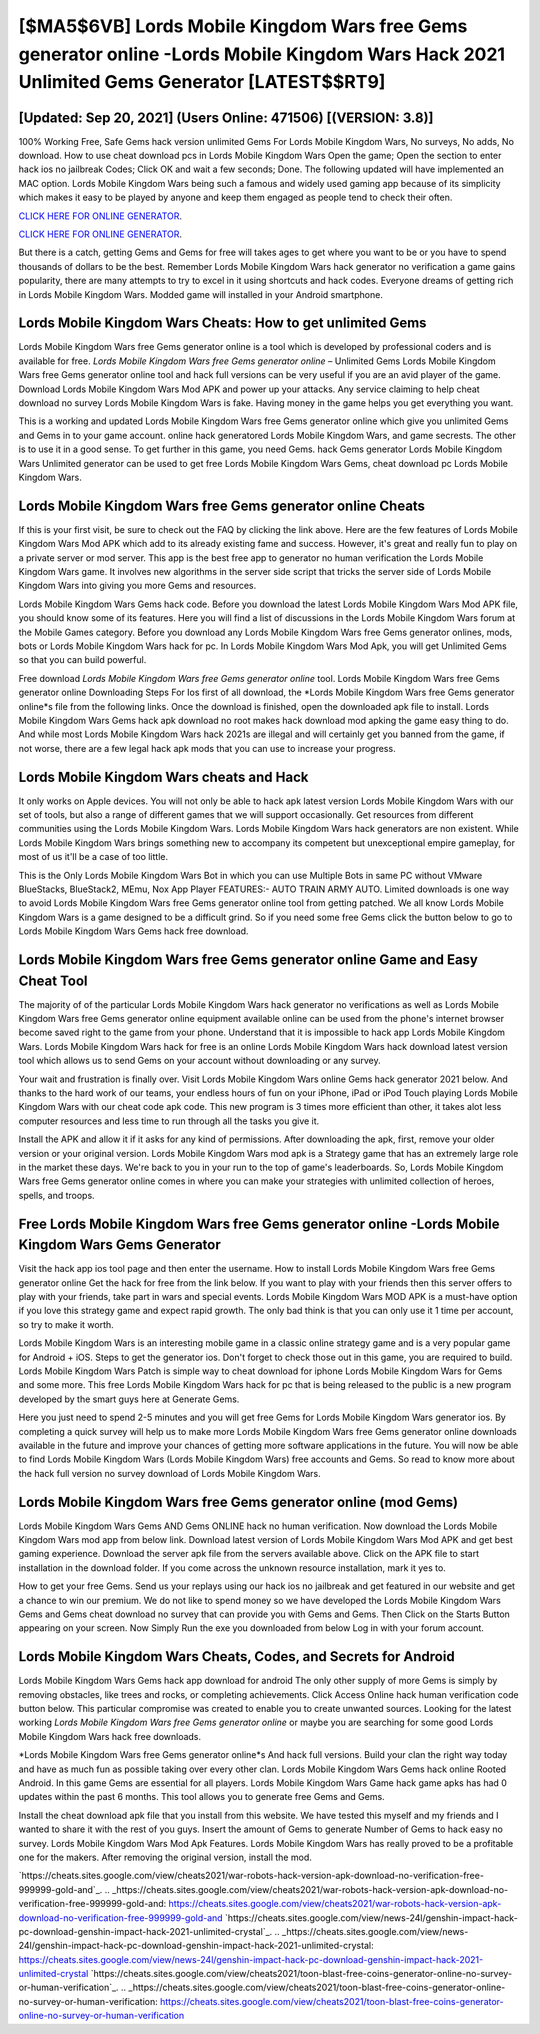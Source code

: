[$MA5$6VB] Lords Mobile Kingdom Wars free Gems generator online -Lords Mobile Kingdom Wars Hack 2021 Unlimited Gems Generator [LATEST$$RT9]
=========

[Updated: Sep 20, 2021] (Users Online: 471506) [(VERSION: 3.8)]
---------

100% Working Free, Safe Gems hack version unlimited Gems For Lords Mobile Kingdom Wars, No surveys, No adds, No download.  How to use cheat download pcs in Lords Mobile Kingdom Wars Open the game; Open the section to enter hack ios no jailbreak Codes; Click OK and wait a few seconds; Done. The following updated will have implemented an MAC option. Lords Mobile Kingdom Wars being such a famous and widely used gaming app because of its simplicity which makes it easy to be played by anyone and keep them engaged as people tend to check their often.

`CLICK HERE FOR ONLINE GENERATOR`_.

.. _CLICK HERE FOR ONLINE GENERATOR: http://easydld.xyz/29bc6a7

`CLICK HERE FOR ONLINE GENERATOR`_.

.. _CLICK HERE FOR ONLINE GENERATOR: http://easydld.xyz/29bc6a7

But there is a catch, getting Gems and Gems for free will takes ages to get where you want to be or you have to spend thousands of dollars to be the best.  Remember Lords Mobile Kingdom Wars hack generator no verification a game gains popularity, there are many attempts to try to excel in it using shortcuts and hack codes.  Everyone dreams of getting rich in Lords Mobile Kingdom Wars.  Modded game will installed in your Android smartphone.

Lords Mobile Kingdom Wars Cheats: How to get unlimited Gems
---------

Lords Mobile Kingdom Wars free Gems generator online is a tool which is developed by professional coders and is available for free. *Lords Mobile Kingdom Wars free Gems generator online* – Unlimited Gems Lords Mobile Kingdom Wars free Gems generator online tool and hack full versions can be very useful if you are an avid player of the game.  Download Lords Mobile Kingdom Wars Mod APK and power up your attacks.  Any service claiming to help cheat download no survey Lords Mobile Kingdom Wars is fake. Having money in the game helps you get everything you want.

This is a working and updated ‎Lords Mobile Kingdom Wars free Gems generator online which give you unlimited Gems and Gems in to your game account.  online hack generatored Lords Mobile Kingdom Wars, and game secrests.  The other is to use it in a good sense.  To get further in this game, you need Gems. hack Gems generator Lords Mobile Kingdom Wars Unlimited generator can be used to get free Lords Mobile Kingdom Wars Gems, cheat download pc Lords Mobile Kingdom Wars.


Lords Mobile Kingdom Wars free Gems generator online Cheats
---------

If this is your first visit, be sure to check out the FAQ by clicking the link above.  Here are the few features of Lords Mobile Kingdom Wars Mod APK which add to its already existing fame and success.  However, it's great and really fun to play on a private server or mod server. This app is the best free app to generator no human verification the Lords Mobile Kingdom Wars game.  It involves new algorithms in the server side script that tricks the server side of Lords Mobile Kingdom Wars into giving you more Gems and resources.

Lords Mobile Kingdom Wars Gems hack code.  Before you download the latest Lords Mobile Kingdom Wars Mod APK file, you should know some of its features.  Here you will find a list of discussions in the Lords Mobile Kingdom Wars forum at the Mobile Games category.  Before you download any Lords Mobile Kingdom Wars free Gems generator onlines, mods, bots or Lords Mobile Kingdom Wars hack for pc. In Lords Mobile Kingdom Wars Mod Apk, you will get Unlimited Gems so that you can build powerful.

Free download *Lords Mobile Kingdom Wars free Gems generator online* tool.  Lords Mobile Kingdom Wars free Gems generator online Downloading Steps For Ios first of all download, the *Lords Mobile Kingdom Wars free Gems generator online*s file from the following links.  Once the download is finished, open the downloaded apk file to install.  Lords Mobile Kingdom Wars Gems hack apk download no root makes hack download mod apking the game easy thing to do.  And while most Lords Mobile Kingdom Wars hack 2021s are illegal and will certainly get you banned from the game, if not worse, there are a few legal hack apk mods that you can use to increase your progress.

Lords Mobile Kingdom Wars cheats and Hack
---------

It only works on Apple devices. You will not only be able to hack apk latest version Lords Mobile Kingdom Wars with our set of tools, but also a range of different games that we will support occasionally. Get resources from different communities using the Lords Mobile Kingdom Wars. Lords Mobile Kingdom Wars hack generators are non existent. While Lords Mobile Kingdom Wars brings something new to accompany its competent but unexceptional empire gameplay, for most of us it'll be a case of too little.

This is the Only Lords Mobile Kingdom Wars Bot in which you can use Multiple Bots in same PC without VMware BlueStacks, BlueStack2, MEmu, Nox App Player FEATURES:- AUTO TRAIN ARMY AUTO. Limited downloads is one way to avoid Lords Mobile Kingdom Wars free Gems generator online tool from getting patched.  We all know Lords Mobile Kingdom Wars is a game designed to be a difficult grind.  So if you need some free Gems click the button below to go to Lords Mobile Kingdom Wars Gems hack free download.

Lords Mobile Kingdom Wars free Gems generator online Game and Easy Cheat Tool
---------

The majority of of the particular Lords Mobile Kingdom Wars hack generator no verifications as well as Lords Mobile Kingdom Wars free Gems generator online equipment available online can be used from the phone's internet browser become saved right to the game from your phone.  Understand that it is impossible to hack app Lords Mobile Kingdom Wars.  Lords Mobile Kingdom Wars hack for free is an online Lords Mobile Kingdom Wars hack download latest version tool which allows us to send Gems on your account without downloading or any survey.

Your wait and frustration is finally over. Visit Lords Mobile Kingdom Wars online Gems hack generator 2021 below.  And thanks to the hard work of our teams, your endless hours of fun on your iPhone, iPad or iPod Touch playing Lords Mobile Kingdom Wars with our cheat code apk code. This new program is 3 times more efficient than other, it takes alot less computer resources and less time to run through all the tasks you give it.

Install the APK and allow it if it asks for any kind of permissions.  After downloading the apk, first, remove your older version or your original version.  Lords Mobile Kingdom Wars mod apk is a Strategy game that has an extremely large role in the market these days.  We're back to you in your run to the top of game's leaderboards. So, Lords Mobile Kingdom Wars free Gems generator online comes in where you can make your strategies with unlimited collection of heroes, spells, and troops.

Free Lords Mobile Kingdom Wars free Gems generator online -Lords Mobile Kingdom Wars Gems Generator
---------

Visit the hack app ios tool page and then enter the username.  How to install Lords Mobile Kingdom Wars free Gems generator online Get the hack for free from the link below.  If you want to play with your friends then this server offers to play with your friends, take part in wars and special events.  Lords Mobile Kingdom Wars MOD APK is a must-have option if you love this strategy game and expect rapid growth.  The only bad think is that you can only use it 1 time per account, so try to make it worth.

Lords Mobile Kingdom Wars is an interesting mobile game in a classic online strategy game and is a very popular game for Android + iOS.  Steps to get the generator ios.  Don't forget to check those out in this game, you are required to build. Lords Mobile Kingdom Wars Patch is simple way to cheat download for iphone Lords Mobile Kingdom Wars for Gems and some more.  This free Lords Mobile Kingdom Wars hack for pc that is being released to the public is a new program developed by the smart guys here at Generate Gems.

Here you just need to spend 2-5 minutes and you will get free Gems for Lords Mobile Kingdom Wars generator ios. By completing a quick survey will help us to make more Lords Mobile Kingdom Wars free Gems generator online downloads available in the future and improve your chances of getting more software applications in the future. You will now be able to find Lords Mobile Kingdom Wars (Lords Mobile Kingdom Wars) free accounts and Gems.  So read to know more about the hack full version no survey download of Lords Mobile Kingdom Wars.

Lords Mobile Kingdom Wars free Gems generator online (mod Gems)
---------

Lords Mobile Kingdom Wars Gems AND Gems ONLINE hack no human verification. Now download the Lords Mobile Kingdom Wars mod app from below link.  Download latest version of Lords Mobile Kingdom Wars Mod APK and get best gaming experience.  Download the server apk file from the servers available above.  Click on the APK file to start installation in the download folder. If you come across the unknown resource installation, mark it yes to.

How to get your free Gems.  Send us your replays using our hack ios no jailbreak and get featured in our website and get a chance to win our premium. We do not like to spend money so we have developed the Lords Mobile Kingdom Wars Gems and Gems cheat download no survey that can provide you with Gems and Gems.  Then Click on the Starts Button appearing on your screen.  Now Simply Run the exe you downloaded from below Log in with your forum account.

Lords Mobile Kingdom Wars Cheats, Codes, and Secrets for Android
---------

Lords Mobile Kingdom Wars Gems hack app download for android The only other supply of more Gems is simply by removing obstacles, like trees and rocks, or completing achievements.  Click Access Online hack human verification code button below.  This particular compromise was created to enable you to create unwanted sources. Looking for the latest working *Lords Mobile Kingdom Wars free Gems generator online* or maybe you are searching for some good Lords Mobile Kingdom Wars hack free downloads.

*Lords Mobile Kingdom Wars free Gems generator online*s And hack full versions.  Build your clan the right way today and have as much fun as possible taking over every other clan. Lords Mobile Kingdom Wars Gems hack online Rooted Android.  In this game Gems are essential for all players.  Lords Mobile Kingdom Wars Game hack game apks has had 0 updates within the past 6 months. This tool allows you to generate free Gems and Gems.

Install the cheat download apk file that you install from this website.  We have tested this myself and my friends and I wanted to share it with the rest of you guys.  Insert the amount of Gems to generate Number of Gems to hack easy no survey.  Lords Mobile Kingdom Wars Mod Apk Features. Lords Mobile Kingdom Wars has really proved to be a profitable one for the makers.  After removing the original version, install the mod.

`https://cheats.sites.google.com/view/cheats2021/war-robots-hack-version-apk-download-no-verification-free-999999-gold-and`_.
.. _https://cheats.sites.google.com/view/cheats2021/war-robots-hack-version-apk-download-no-verification-free-999999-gold-and: https://cheats.sites.google.com/view/cheats2021/war-robots-hack-version-apk-download-no-verification-free-999999-gold-and
`https://cheats.sites.google.com/view/news-24l/genshin-impact-hack-pc-download-genshin-impact-hack-2021-unlimited-crystal`_.
.. _https://cheats.sites.google.com/view/news-24l/genshin-impact-hack-pc-download-genshin-impact-hack-2021-unlimited-crystal: https://cheats.sites.google.com/view/news-24l/genshin-impact-hack-pc-download-genshin-impact-hack-2021-unlimited-crystal
`https://cheats.sites.google.com/view/cheats2021/toon-blast-free-coins-generator-online-no-survey-or-human-verification`_.
.. _https://cheats.sites.google.com/view/cheats2021/toon-blast-free-coins-generator-online-no-survey-or-human-verification: https://cheats.sites.google.com/view/cheats2021/toon-blast-free-coins-generator-online-no-survey-or-human-verification